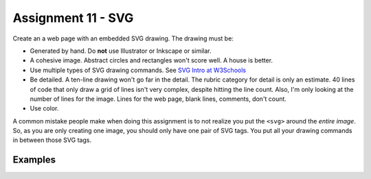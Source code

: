 Assignment 11 - SVG
===================

Create an a web page with an embedded SVG drawing. The drawing must be:

* Generated by hand. Do **not** use Illustrator or Inkscape or similar.
* A cohesive image. Abstract circles and rectangles won't score well. A house
  is better.
* Use multiple types of SVG drawing commands.
  See `SVG Intro at W3Schools <https://www.w3schools.com/graphics/svg_intro.asp>`_
* Be detailed. A ten-line drawing won't go far in the detail. The rubric category
  for detail is only an estimate. 40 lines of code that only draw a grid of lines
  isn't very complex, despite hitting the line count. Also, I'm only looking
  at the number of lines for the image. Lines for the web page, blank lines,
  comments, don't count.
* Use color.

A common mistake people make when doing this assignment is to not realize you
put the ``<svg>`` around the *entire image*. So, as you are only creating one
image, you should only have one pair of SVG tags. You put all your drawing
commands in between those SVG tags.

.. image:: rubric.png
    :width: 550px

Examples
--------

.. raw:: html

  <style>
  .my_style { font: bold 30px "Broadway", Serif; } style { font: 10px "Bookman Old Style", Serif; }
  </style>

  <svg width="500" height="500">
  <!-- bow -->
  <g transform="rotate(330 50 20)">
    <ellipse cx="50" cy="40" rx="12" ry="30" stroke="black" stroke-width="1" fill="red"></ellipse>
  </g>
  <g transform="rotate(30 100 50)">
    <ellipse cx="90" cy="40" rx="12" ry="30" stroke="black" stroke-width="1" fill="red"></ellipse>
  </g>
  <circle cx="80" cy="50" r="5" stroke="black" stroke-width="1" fill="red"></circle><!-- arms -->
  <g transform="rotate(120 105 130)">
    <ellipse cx="100" cy="130" rx="10" ry="25" stroke="black" stroke-width="1" fill="#faebd7"></ellipse>
  </g>
  <g transform="rotate(60 70 70)">
    <ellipse cx="100" cy="130" rx="10" ry="25" stroke="black" stroke-width="1" fill="#faebd7"></ellipse>
  </g>
  <!-- dress -->
  <polygon points="55,105 85,105 120,180 30,180" style="fill:pink;stroke:black;stroke-width:2"></polygon>
  <polygon points="45,135 99,135 105,150 42,150" style="fill:black;stroke:black;stroke-width:2"></polygon>
  <g transform="rotate(358 70 80)">
   <!-- head and eyes -->
    <ellipse cx="70" cy="80" rx="40" ry="30" stroke="black" stroke-width="1" fill="#faebd7"></ellipse>
  </g>
  <circle cx="92" cy="75" r="15" stroke="black" stroke-width="1" fill="white"></circle>
  <circle cx="92" cy="75" r="12" fill="pink"></circle>
  <circle cx="92" cy="75" r="10" fill="black"></circle>
  <circle cx="92" cy="75" r="4" stroke="black" stroke-width="1" fill="white"></circle>
  <circle cx="50" cy="75" r="15" stroke="black" stroke-width="1" fill="white"></circle>
  <circle cx="50" cy="75" r="12" fill="pink"></circle>
  <circle cx="50" cy="75" r="10" fill="black"></circle>
  <circle cx="50" cy="75" r="4" stroke="black" stroke-width="1" fill="white"></circle>
  <!-- mouth -->
  <path d="M65,92 a1,1 0 0,0 10,0" stroke="black" fill="transparent"></path>
  <!-- shoes and legs -->
  <ellipse cx="57" cy="210" rx="10" ry="12" stroke="black" stroke-width="1" fill="black"></ellipse>
  <rect x="50" y="180" width="15" height="30" stroke="black" stroke-width="1" fill="#faebd7"></rect>
  <line x1="50" y1="202" x2="65" y2="202" style="stroke:rgb(0,0,0);stroke-width:2"></line>
  <ellipse cx="87.5" cy="210" rx="10" ry="12" stroke="black" stroke-width="1" fill="black"></ellipse>
  <rect x="80" y="180" width="15" height="30" stroke="black" stroke-width="1" fill="#faebd7"></rect>
  <line x1="80" y1="202" x2="95" y2="202" style="stroke:rgb(0,0,0);stroke-width:2"></line>
  <line x1="180" y1="37" x2="315" y2="37" style="stroke:pink;stroke-width:4"></line>
  <polyline points="180,37 203,47 225,37 250,47 270,37 293,47 315,37" style=
  "fill:transparent;stroke:red;stroke-width:2"></polyline>
  <text x="180" y="35" fill="#9f0129" class="my_style">
    Blossom
  </text>
  <text x="200" y="65" fill="#9f0129" class="style">
    Powerpuff Girl
  </text>

  </svg>

	<svg width="720" height="720">
		<defs>
			<radialGradient id="grad1" cx="95%" cy="50%" r="50%" fx="50%" fy="50%">
				<stop offset="0%" style="stop-color:rgb(255,5,5);stop-opacity:0" />
			     <stop offset="100%" style="stop-color:rgb(222,255,5);stop-opacity:1" />
			   </radialGradient>

			<filter id="f1" x="0" y="0" width="200%" height="200%">
		      <feOffset result="offOut" in="SourceGraphic" dx="15" dy="10" />
		      	<feGaussianBlur result="blurOut" in="offOut" stdDeviation="15" />
		      <feBlend in="SourceGraphic" in2="blurOut" mode="normal" />
		    </filter>

		    <linearGradient id="grad2" x1="0%" y1="0%" x2="100%" y2="0%">
		      <stop offset="0%" style="stop-color:rgb(0,0,255);stop-opacity:1" />
		      <stop offset="100%" style="stop-color:rgb(255,0,0);stop-opacity:1" />
		    </linearGradient>
		</defs>

		<!--Background Box-->
		<rect width="720" height="720" style="fill:rgb(0,0,0); stroke-width:3;stroke:rgb(0,0,0)"/>

		<!--Top half-->
		<!--Top Border-->
		<line stroke-linecap="round" stroke-width="2" stroke="red" x1="2" y1="20" x2="718" y2="20" />
		<path stroke-linecap="round" stroke-width="2" stroke="red" d="M718 20 L718 300 L620 300" />
		<path stroke-linecap="round" stroke-width="2" stroke="red" d="M2 20 L2 300 L100 300" />

		<!--Horizontal Dividing line-->
		<line stroke-linecap="round" stroke-width="2" stroke="red" x1="2" y1="340" x2="100" y2="340" />
		<line stroke-linecap="round" stroke-width="2" stroke="red" x1="620" y1="340" x2="718" y2="340" />

		<!--Bottom Border-->
		<path stroke-linecap="round" stroke-width="2" stroke="red" d="M2 340 L2 700 L718 700" />
		<line stroke-linecap="round" stroke-width="2" stroke="red" x1="718" y1="700" x2="718" y2="340" />

		<!--Top right corner-->
		<rect x="430" y="50" rx="10" ry="10" width="120" height="60" style="fill:none;stroke:red;stroke-width:3;" />
		<rect x="610" y="50" rx="10" ry="10" width="80" height="60" style="fill:none;stroke:red;stroke-width:3;" />
		<rect x="610" y="160" rx="10" ry="10" width="80" height="30" style="fill:none;stroke:red;stroke-width:3;" />
		<rect x="520" y="160" rx="10" ry="10" width="30" height="120" style="fill:black;stroke:red;stroke-width:3;" />

		<!--Top Left corner-->
		<rect x="180" y="50" rx="10" ry="10" width="120" height="60" style="fill:none;stroke:red;stroke-width:3;" />
		<rect x="30" y="50" rx="10" ry="10" width="80" height="60" style="fill:none;stroke:red;stroke-width:3;" />
		<rect x="30" y="160" rx="10" ry="10" width="80" height="30" style="fill:none;stroke:red;stroke-width:3;" />
		<rect x="180" y="160" rx="10" ry="10" width="30" height="120" style="fill:black;stroke:red;stroke-width:3;" />

		<!--Top mid block-->
		<rect x="350" y="160" rx="10" ry="10" width="30" height="120" style="fill:black;stroke:red;stroke-width:3;" />
		<rect x="270" y="160" rx="10" ry="10" width="180" height="30" style="fill:black;stroke:red;stroke-width:3;" />

		<!--Bottom Half-->
		<!--Left-->
		<rect x="230" y="500" rx="10" ry="10" width="260" height="30" style="fill:black;stroke:red;stroke-width:3;" />
		<rect x="40" y="440" rx="10" ry="10" width="120" height="30" style="fill:black;stroke:red;stroke-width:3;" />
		<rect x="40" y="610" rx="10" ry="10" width="120" height="30" style="fill:black;stroke:red;stroke-width:3;" />
		<rect x="40" y="380" rx="10" ry="10" width="30" height="260" style="fill:black;stroke:red;stroke-width:3;" />

		<!--Right-->
		<rect x="550" y="440" rx="10" ry="10" width="120" height="30" style="fill:black;stroke:red;stroke-width:3;" />
		<rect x="550" y="610" rx="10" ry="10" width="120" height="30" style="fill:black;stroke:red;stroke-width:3;" />
		<rect x="640" y="380" rx="10" ry="10" width="30" height="260" style="fill:black;stroke:red;stroke-width:3;" />

		<!--Middle-->
		<rect x="340" y="580" rx="10" ry="10" width="30" height="120" style="fill:black;stroke:red;stroke-width:3;" />

		<!--Enemies-->
		<polygon points="280,370 290,350 310,370 300,390 280,390 280,370 " style="fill:url(#grad2);stroke:blue;stroke-width:3;" />
		<ellipse cx="390" cy="380" rx="20" ry="30" style="fill:purple;stroke:red;stroke-width:3;" />

		<!--Pacman Look alike-->
		<circle cx="360" cy="460" r="30" fill="url(#grad1)" filter="url(#f1)" />

		<text x="2" y="718" fill="red">Score:000</text>
		<text x="660" y="718" fill="red">Lives:3</text>
		<!--Middle Box-->
		<polyline points="340,340 230,340 230,420 500,420 500,340 390,340" style="fill:none;stroke:red;stroke-width:3; /">

		<!--Mid Point-->
		<polyline points="350,20 350,76 360,80 370,76 370,20" style="fill:none;stroke:red;stroke-width:3;">

	</svg>

	<svg width="1000" height="1000">

	<!-- I use these types of commands: rect,circle,polygon,line,ellipse,text,path,polyline,radical gradiant shading (I couldnt find another "shape")
		<!--background-->
		 <rect x="0" y="0" width="1000" height="390" style="fill:rgb(137,209,241);" />
		 <rect x="0" y="390" width="1000" height="10" style="fill:rgb(56,164,76);" />
		 <circle cx="50" cy="50" r="60" stroke="None" stroke-width="4" fill="yellow" />

		<!--house-->
		 <rect x="200" y="200" width="200" height="200" style="fill:rgb(139,69,19);stroke-width:1;stroke:rgb(0,0,0)" />
		 <polygon points="300,50 400,200 200,200" style="fill:rgb(105,105,0)stroke:purple;stroke-width:1" />
		 <rect x="230" y="270" width="50" height="50" style="fill:rgb(255,255,255);stroke-width:3;stroke:rgb(0,0,0)" />
		 <line x1="255" y1="270" x2="255" y2="320" style="stroke:rgb(0,0,0);stroke-width:3" />
		 <line x1="230" y1="295" x2="280" y2="295" style="stroke:rgb(0,0,0);stroke-width:3" />
		 <rect x="300" y="250" width="80" height="150" style="fill:rgb(98,49,17);" />
		 <circle cx="315" cy="330" r="5" stroke="None" stroke-width="4" fill="black" />

		 <!--Person-->
		 <circle cx="500" cy="250" r="30" stroke="None" stroke-width="4" fill="white" />
		 <line x1="500" y1="280" x2="500" y2="350" style="stroke:rgb(0,0,0);stroke-width:3" />
		 <line x1="500" y1="350" x2="470" y2="400" style="stroke:rgb(0,0,0);stroke-width:3" />
		 <line x1="500" y1="350" x2="530" y2="400" style="stroke:rgb(0,0,0);stroke-width:3" />
		 <line x1="480" y1="310" x2="530" y2="310" style="stroke:rgb(0,0,0);stroke-width:3" />
		 <line x1="480" y1="310" x2="470" y2="300" style="stroke:rgb(0,0,0);stroke-width:3" />
		 <circle cx="470" cy="300" r="5" stroke="None" stroke-width="4" fill="yellow" />
		 <circle cx="487" cy="245" r="4" stroke="None" stroke-width="4" fill="black" />
		 <circle cx="510" cy="245" r="4" stroke="None" stroke-width="4" fill="black" />
		 <polyline points="485,255 490,265 510,265 515,255" style="fill:none;stroke:black;stroke-width:3" />

		 <!--dog-->
		 <circle cx="650" cy="330" r="20" stroke="None" stroke-width="4" style="fill:rgb(99,37,14)"/>
		 <ellipse cx="690" cy="350" rx="40" ry="20" style="fill:rgb(99,37,14);" />
		 <line x1="670" y1="365" x2="670" y2="400" style="stroke:rgb(0,0,0);stroke-width:4" />
		 <line x1="710" y1="365" x2="710" y2="400" style="stroke:rgb(0,0,0);stroke-width:4" />
		 <line x1="650" y1="335" x2="630" y2="335" style="stroke:rgb(0,0,0);stroke-width:3" />
		 <circle cx="645" cy="325" r="5" stroke="None" stroke-width="4" fill="black" />
		 <rect x="720" y="340" width="20" height="7" style="fill:rgb(99,37,14);" />
		 <text x="600" y="300" fill="black">BARK!</text>
		 <text x="625" y="280" fill="black">BARK!</text>

		 <!--dog house-->
		 <rect x="850" y="320" width="80" height="80" style="fill:rgb(139,69,19);stroke-width:1;stroke:rgb(0,0,0)" />
		 <path d="M850 320 L930 320 L890 275 Z" />
		 <rect x="860" y="340" width="60" height="60" style="fill:rgb(0,0,0);stroke-width:1;stroke:rgb(0,0,0)" />

		 <!--clouds-->
		 <defs>
			<radialGradient id="grad1" cx="50%" cy="50%" r="50%" fx="50%" fy="50%">
			  <stop offset="0%" style="stop-color:rgb(255,255,255);
			  stop-opacity:0" />
			  <stop offset="100%" style="stop-color:rgb(0,191,255);stop-opacity:1" />
			</radialGradient>
		</defs>
		<ellipse cx="500" cy="70" rx="85" ry="55" fill="url(#grad1)" />
		<ellipse cx="900" cy="70" rx="85" ry="55" fill="url(#grad1)" />
		<ellipse cx="700" cy="120" rx="85" ry="55" fill="url(#grad1)" />

	</svg>

    <svg width="600" height="500">
        <rect x="0" y="0" width="600" height="500" style="fill:rgb(153,204,255)" />
        <rect x="0" y="350" width="600" height="500" style="fill:rgb(51,255,51)" />
        <rect x="200" y="200" width="150" height="150" style="fill:rgb(102,51,0);stroke:rgb(0,0,0);stroke-width;2" />
        <rect x="210" y="225" width="100" height="30" style="fill:rgb(255,255,255);stroke:rgb(0,0,0);stroke-width;1" />
        <polygon points="275,70 353,200 197,200" style="fill:black;stroke:black;stroke-width;1" />
        <rect x="260" y="280" width="50" height="70" style="fill:rgb(51,25,0);stroke:rgb(0,0,0);stroke-width;1" />
        <circle cx="270" cy="315" r="5" stroke="black" stroke-width="1" fill="black" />
        <circle cx="400" cy="335" r="15" stroke="black" stroke-width="1" fill="rgb(153,204,255)" />
        <circle cx="445" cy="335" r="15" stroke="black" stroke-width="1" fill="rgb(153,204,255)" />
        <defs>
            <filter id="f1" x="0" y="0">
                <feGaussianBlur in="SourceGraphic" stdDeviation="15" />
            </filter>
        </defs>
        <circle cx="25" cy="25" r="40" fill="yellow" filter="url(#f1)" />
        <defs>
            <linearGradient id="grad1" x1="0%" y1="0%" x2="100%" y2="0%">
                <stop offset="0%" style="stop-color:rgb(255,255,0);stop-opacity:1" />
                <stop offset="100%" style="stop-color:rgb(255,0,0);stop-opacity:1" />
            </linearGradient>
        </defs>
        <defs>
            <filter id="f2" x="0" y="0" width="200%" height="200%">
               <feOffset result="offOut" in="SourceAlpha" dx="10" dy="5" />
               <feGaussianBlur result="blurOut" in="offOut" stdDeviation="10" />
               <feBlend in="SourceGraphic" in2="blurOut" mode="normal" />
            </filter>
        </defs>
        <circle cx="425" cy="395" r="20" fill="url(#grad1)" filter="url(#f2)" />
        <rect x="95" y="400" width="25" height="50" style="fill:rgb(102,51,0);stroke:rgb(0,0,0);stroke-width;2" />
        <path d="M110 210 L45 405 L175 405 Z" style="fill:rgb(10,92,10)" />
        <line x1="257" y1="415" x2="257" y2="435" style="stroke:rgb(0,0,0);stroke-width:2" />
        <rect x="235" y="400" width="45" height="25" style="fill:rgb(102,51,0);stroke:rgb(0,0,0);stroke-width;2" />
        <style>
            .my_style { font: bold 8px "Century Schoolbook", Serif; }
        </style>
        <text x="237" y="415" fill="black" class="my_style">Welcome!</text>
        <line x1="310" y1="235" x2="210" y2="235" style="stroke:rgb(0,0,0);stroke-width:2" />
        <line x1="310" y1="245" x2="210" y2="245" style="stroke:rgb(0,0,0);stroke-width:2" />
        <line x1="230" y1="225" x2="230" y2="256" style="stroke:rgb(0,0,0);stroke-width:2" />
        <line x1="260" y1="225" x2="260" y2="256" style="stroke:rgb(0,0,0);stroke-width:2" />
        <line x1="290" y1="225" x2="290" y2="256" style="stroke:rgb(0,0,0);stroke-width:2" />
        <line x1="410" y1="310" x2="440" y2="310" style="stroke:rgb(0,0,0);stroke-width:2" />
        <line x1="445" y1="335" x2="440" y2="310" style="stroke:rgb(0,0,0);stroke-width:2" />
        <line x1="400" y1="335" x2="410" y2="310" style="stroke:rgb(0,0,0);stroke-width:2" />
        <line x1="405" y1="300" x2="420" y2="300" style="stroke:rgb(0,0,0);stroke-width:2" />
        <line x1="410" y1="310" x2="410" y2="300" style="stroke:rgb(0,0,0);stroke-width:2" />
        <line x1="440" y1="310" x2="440" y2="300" style="stroke:rgb(0,0,0);stroke-width:2" />
        <line x1="440" y1="300" x2="445" y2="297" style="stroke:rgb(0,0,0);stroke-width:2" />
    </svg>

    <svg width="700" height="700">

    <rect width="700" height="700" fill="tan"/>
    <rect width="700" height="350" fill="aliceblue"/>

    //cat

    //tail


  <g transform = "rotate(40 454 417)">
  <ellipse cx="450" cy="390" rx="8" ry="54"
  style="fill:gray;stroke:black;stroke-width:2" />
  </g>



     //body
        <g transform = "rotate(90 130 105)">
      <ellipse cx="400" cy="-165" rx="80" ry="50"
  style="fill:gray;stroke:black;stroke-width:2" />
 </g>

  //ears
  //left
  <polygon points="369,237 385,200 400,230" style="fill:gray;stroke:black;stroke-width:2" />
  //right
  <polygon points="403,237 419,200 434,243" style="fill:gray;stroke:black;stroke-width:2" />

   //head
      <circle cx="400" cy="265" r="40" stroke="black" stroke-width="2" fill="gray" />

   //eyes
   // left
    <circle cx="385" cy="255" r="10" stroke="black" stroke-width="2" fill="green" />

   //right
   <circle cx="415" cy="255" r="10" stroke="black" stroke-width="2" fill="green" />

   //left pupil
   <line x1="385" y1="251" x2="385" y2="259" style="stroke:rgb(0,0,0);stroke-width:3" />

   //right pupil
   <line x1="415" y1="251" x2="415" y2="259" style="stroke:rgb(0,0,0);stroke-width:3" />

   //nose
   <polygon points="395,268 400,278 405,268" style="fill:pink;stroke:black;stroke-width:2" />

   //mouth
   //line down
   <line x1="400" y1="278" x2="400" y2="286" style="stroke:rgb(0,0,0);stroke-width:1" />

   //smile
    <line x1="385" y1="286" x2="415" y2="286" style="stroke:rgb(0,0,0);stroke-width:1" />


  //paw
  //left
  <ellipse cx="365" cy="450" rx="24" ry="15"
  style="fill:gray;stroke:black;stroke-width:2" />


  //right
  //left
  <ellipse cx="435" cy="450" rx="24" ry="15"
  style="fill:gray;stroke:black;stroke-width:2" />

  //leg
  //left
  <line x1="389" y1="455" x2="389" y2="360" style="stroke:rgb(0,0,0);stroke-width:2" />
  //right
  <line x1="411" y1="455" x2="411" y2="360" style="stroke:rgb(0,0,0);stroke-width:2" />

  //bow
   //bottom left
  <g transform = "rotate(135 392 315)">
  <rect x="380" y="310" width="30" height="10" stroke="black" stroke-width="2" fill="crimson" />

  </g>
  //bottom right
  <g transform = "rotate(45 392 315)">
  <rect x="393" y="297" width="30" height="10" stroke="black" stroke-width="2" fill="crimson" />
  </g>
  //left side
  <g transform = "rotate(45 392 315)">
  <ellipse cx="380" cy="310" rx="17" ry="8"
  style="fill:crimson;stroke:black;stroke-width:2" />
  </g>
  //right side
  <g transform = "rotate(135 392 315)">
  <ellipse cx="370" cy="310" rx="17" ry="8"
  style="fill:crimson;stroke:black;stroke-width:2" />
  </g>

  //middle
  <circle cx="400" cy="310" r="8" stroke="black" stroke-width="2" fill="crimson" />




  //christmas tree
  //trunk
  <rect x="80" y="400" width="70" height="50" style="fill:rgb(139,69,19);stroke-width:2;stroke:rgb(0,0,0)" />
  //bottom layer
  <polygon points="0,420 120,290 240,420" style="fill:green;stroke:black;stroke-width:2" />
  //2 layer
  <polygon points="20,375 120,265 220,375" style="fill:green;stroke:black;stroke-width:2" />
  //3 layer
  <polygon points="40,330 120,220 200,330" style="fill:green;stroke:black;stroke-width:2" />
  //4 layer
  <polygon points="60,285 120,175 180,285" style="fill:green;stroke:black;stroke-width:2" />
  //top layer
  <polygon points="75,240 120,150 165,240" style="fill:green;stroke:black;stroke-width:2" />

  //star
  //center
  //bottom right
  <g transform = "rotate(45 123 117)">
  <rect x="133" y="130" width="12" height="12" stroke="black" stroke-width="0" fill="yellow" />
  </g>

  // top point
  <polygon points="116,134 121,114 126,134" style="fill:yellow;stroke:black;stroke-width:1" />

  //top right point
  <g transform = "rotate(45 120 110)">
  <polygon points="139,126 144,106 149,126" style="fill:yellow;stroke:black;stroke-width:1" />
  </g>

  //top left point
  <g transform = "rotate(315 120 110)">
  <polygon points="93,127 98,107 103,127" style="fill:yellow;stroke:black;stroke-width:1" />
  </g>
  //bottom right point
  <g transform = "rotate(135 120 110)">
  <polygon points="137,82 142,62 147,82" style="fill:yellow;stroke:black;stroke-width:1" />
  </g>
   //bottom left point
  <g transform = "rotate(225 120 110)">
  <polygon points="93,82 98,62 103,82" style="fill:yellow;stroke:black;stroke-width:1" />
  </g>





  //ornaments
  <circle cx="115" cy="190" r="7" stroke="black" stroke-width="1" fill="red" />
  <circle cx="137" cy="215" r="7" stroke="black" stroke-width="1" fill="blue" />
  <circle cx="107" cy="220" r="7" stroke="black" stroke-width="1" fill="yellow" />
  <circle cx="120" cy="255" r="7" stroke="black" stroke-width="1" fill="pink" />
  <circle cx="145" cy="265" r="7" stroke="black" stroke-width="1" fill="gold" />
  <circle cx="90" cy="268" r="7" stroke="black" stroke-width="1" fill="lime" />
  <circle cx="130" cy="298" r="7" stroke="black" stroke-width="1" fill="purple" />
  <circle cx="160" cy="316" r="7" stroke="black" stroke-width="1" fill="red" />
  <circle cx="70" cy="320" r="7" stroke="black" stroke-width="1" fill="pink" />
  <circle cx="105" cy="310" r="7" stroke="black" stroke-width="1" fill="orange" />
  <circle cx="140" cy="350" r="7" stroke="black" stroke-width="1" fill="gold" />
  <circle cx="175" cy="360" r="7" stroke="black" stroke-width="1" fill="lime" />
  <circle cx="105" cy="360" r="7" stroke="black" stroke-width="1" fill="blue" />
  <circle cx="65" cy="355" r="7" stroke="black" stroke-width="1" fill="red" />
  <circle cx="160" cy="390" r="7" stroke="black" stroke-width="1" fill="pink" />
  <circle cx="200" cy="405" r="7" stroke="black" stroke-width="1" fill="orange" />
  <circle cx="40" cy="400" r="7" stroke="black" stroke-width="1" fill="blue" />
    <circle cx="80" cy="390" r="7" stroke="black" stroke-width="1" fill="purple" />
      <circle cx="120" cy="402" r="7" stroke="black" stroke-width="1" fill="yellow" />










    </svg>
